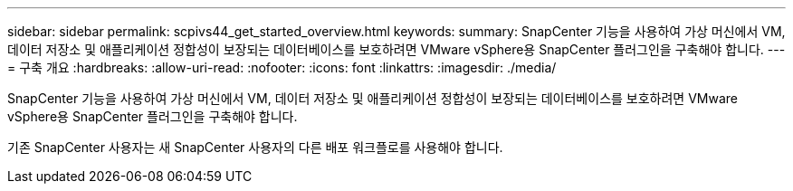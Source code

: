 ---
sidebar: sidebar 
permalink: scpivs44_get_started_overview.html 
keywords:  
summary: SnapCenter 기능을 사용하여 가상 머신에서 VM, 데이터 저장소 및 애플리케이션 정합성이 보장되는 데이터베이스를 보호하려면 VMware vSphere용 SnapCenter 플러그인을 구축해야 합니다. 
---
= 구축 개요
:hardbreaks:
:allow-uri-read: 
:nofooter: 
:icons: font
:linkattrs: 
:imagesdir: ./media/


SnapCenter 기능을 사용하여 가상 머신에서 VM, 데이터 저장소 및 애플리케이션 정합성이 보장되는 데이터베이스를 보호하려면 VMware vSphere용 SnapCenter 플러그인을 구축해야 합니다.

기존 SnapCenter 사용자는 새 SnapCenter 사용자의 다른 배포 워크플로를 사용해야 합니다.
